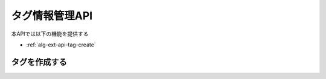 タグ情報管理API
===============

本APIでは以下の機能を提供する

- :ref:`alg-ext-api-tag-create`

.. _alg-ext-api-tag-create:

タグを作成する
^^^^^^^^^^^^^^

.. http:post:: /tags

   - リクエストボディ

     - 必須

       - name

         - :ref:`alg-ext-res-tag` のname参照

   - レスポンスボディ

     - :ref:`alg-ext-res-tag`

   - ステータスコード

     - 成功時

       - 201

     - 失敗時

       - 400

   **リクエスト例**

   .. sourcecode:: http

      POST /tags HTTP/1.1
      Content-Type: application/json

      {
        "name": "コンビニ"
      }

   **レスポンス例**

   .. sourcecode:: http

      HTTP/1.1 201 Created
      Content-Type: application/json

      {
        "tag_id": "2d44e728b365a0c8f91987c39117cc08",
        "name": "コンビニ"
      }
